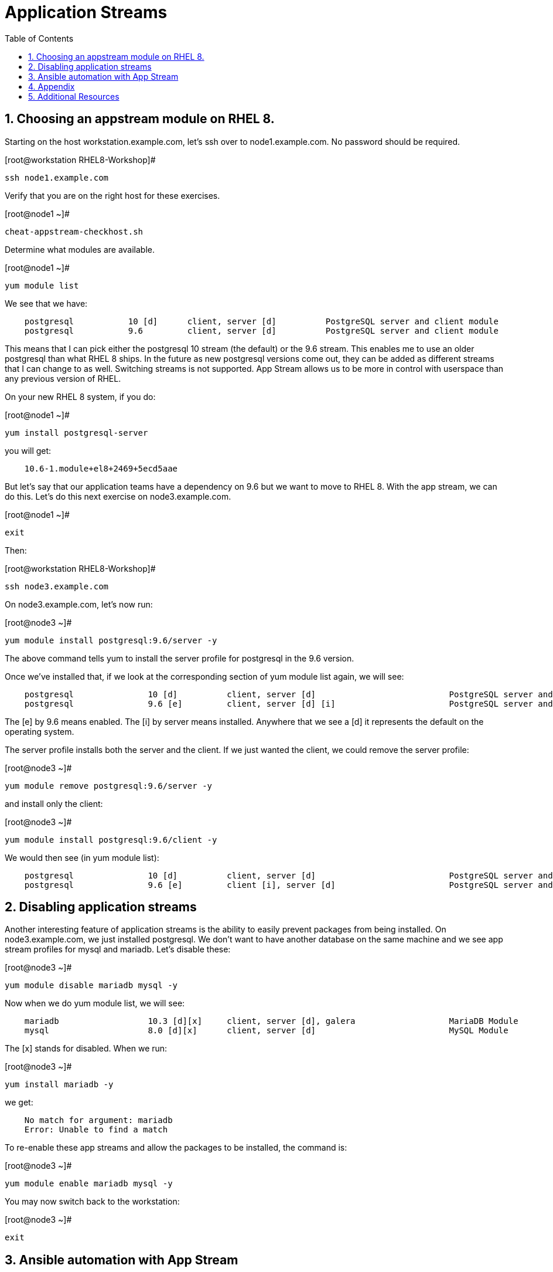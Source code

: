 :sectnums:
:sectnumlevels: 3
ifdef::env-github[]
:tip-caption: :bulb:
:note-caption: :information_source:
:important-caption: :heavy_exclamation_mark:
:caution-caption: :fire:
:warning-caption: :warning:
endif::[]


:toc:
:toclevels: 1

= Application Streams

== Choosing an appstream module on RHEL 8.


Starting on the host workstation.example.com, let’s ssh over to node1.example.com. No password should be required.

.[root@workstation RHEL8-Workshop]#
----
ssh node1.example.com
----

Verify that you are on the right host for these exercises.

.[root@node1 ~]#
----
cheat-appstream-checkhost.sh
----

Determine what modules are available.

.[root@node1 ~]#
----
yum module list
----

We see that we have:

[source,indent=4]
----
postgresql           10 [d]      client, server [d]          PostgreSQL server and client module
postgresql           9.6         client, server [d]          PostgreSQL server and client module
----

This means that I can pick either the postgresql 10 stream (the default)
or the 9.6 stream. This enables me to use an older postgresql than what
RHEL 8 ships. In the future as new postgresql versions come out, they
can be added as different streams that I can change to as well.
Switching streams is not supported. App Stream allows us to be more in
control with userspace than any previous version of RHEL.

On your new RHEL 8 system, if you do:

.[root@node1 ~]#
----
yum install postgresql-server
----

you will get:

[source,indent=4]
----
10.6-1.module+el8+2469+5ecd5aae
----

But let’s say that our application teams have a dependency on 9.6 but we
want to move to RHEL 8. With the app stream, we can do this. Let's do this next exercise on node3.example.com. 

.[root@node1 ~]#
----
exit
----

Then:

.[root@workstation RHEL8-Workshop]#
----
ssh node3.example.com
----

On node3.example.com, let’s now run:

.[root@node3 ~]#
----
yum module install postgresql:9.6/server -y
----

The above command tells yum to install the server profile for postgresql
in the 9.6 version.

Once we’ve installed that, if we look at the corresponding section of
yum module list again, we will see:

[source,indent=4]
----
postgresql               10 [d]          client, server [d]                           PostgreSQL server and client module
postgresql               9.6 [e]         client, server [d] [i]                       PostgreSQL server and client module
----

The [e] by 9.6 means enabled. The [i] by server means installed.
Anywhere that we see a [d] it represents the default on the operating
system.

The server profile installs both the server and the client. If we just
wanted the client, we could remove the server profile:

.[root@node3 ~]#
----
yum module remove postgresql:9.6/server -y
----

and install only the client:

.[root@node3 ~]#
----
yum module install postgresql:9.6/client -y
----

We would then see (in yum module list):

[source,indent=4]
----
postgresql               10 [d]          client, server [d]                           PostgreSQL server and client module
postgresql               9.6 [e]         client [i], server [d]                       PostgreSQL server and client module
----

== Disabling application streams

Another interesting feature of application streams is the ability to
easily prevent packages from being installed. On node3.example.com, we
just installed postgresql. We don’t want to have another database on the
same machine and we see app stream profiles for mysql and mariadb. Let’s
disable these:

.[root@node3 ~]#
----
yum module disable mariadb mysql -y
----

Now when we do yum module list, we will see:

[source,indent=4]
----
mariadb                  10.3 [d][x]     client, server [d], galera                   MariaDB Module
mysql                    8.0 [d][x]      client, server [d]                           MySQL Module
----

The [x] stands for disabled. When we run:

.[root@node3 ~]#
----
yum install mariadb -y
----

we get:

[source,indent=4]
----
No match for argument: mariadb
Error: Unable to find a match
----

To re-enable these app streams and allow the packages to be installed,
the command is:

.[root@node3 ~]#
----
yum module enable mariadb mysql -y
----

You may now switch back to the workstation:

.[root@node3 ~]#
----
exit
----

== Ansible automation with App Stream

App Stream operations can be performed in ansible with the dnf module,
like such:

[source,yaml]
----
- name: install the postgresql 9.6 stream with the client profile.
  dnf:
    name: '@postgresql:9.6/client'
    state: present
----

On the workstation, as root, run:

.[root@workstation ~]#
----
cd ~/RHEL8-Workshop/config
----

.[root@workstation config]#
----
ansible-playbook ../playbooks/appstream-pgsql.yml
----

then:

.[root@workstation config]#
----
ansible rhel8 -a "rpm -q postgresql-server"
----

You should have postgresql-server 10.6 on node1 and 9.6 on node3 and no
postgresql-server on node2.

and:

.[root@workstation config]#
----
ansible rhel8 -a "rpm -q postgresql"
----

You should have postgresql 10.6 on nodes 1 and 2 and postgresql 9.6 on
node3.


https://access.redhat.com/documentation/en-us/red_hat_enterprise_linux/8-beta/html/using_application_stream/index











== Appendix

Please note that this activity was required with the RHEL 8 BETA we used to constuct this lab.  It has already been executed on the host core.example.com.  This is provided as reference only.

=== Rebuilding repositories that have AppStream components

==== Unpack the RHEL 8 DVD

This presumes the DVD is mounted on /mnt

.[root@node1 ~]#
----
mkdir /var/www/html/repos/rhel8/rc-1
cd /var/www/html/repos/rhel8/rc-1
tar cf - -C /mnt . | tar xvf -
----

Install the required tools.

.[root@node1 rc-1]#
----
yum install createrepo_c
----

Proceed to create repository with functional application streams

.[root@node1 rc-1]#
----
cd /var/www/html/repos/rhel8/rc-1/AppStream
cd repodata
gunzip 87ada5e5d9c759dccdff8955fc93c33760454907021411ef552d3a6a8ca5ecc5-modules.yaml.gz
mv 87ada5e5d9c759dccdff8955fc93c33760454907021411ef552d3a6a8ca5ecc5-modules.yaml ../modules.yaml
cp 9d3cd6fcf9bdd9799b1c285b9d2d2627a8e4e5cd4e126bbfa8d8efea1722bde3-comps-AppStream.x86_64.xml ../
cd ..
rm -rf ./repodata
createrepo_c . -g 9d3cd6fcf9bdd9799b1c285b9d2d2627a8e4e5cd4e126bbfa8d8efea1722bde3-comps-AppStream.x86_64.xml
modifyrepo_c --mdtype=modules ./modules.yaml ./repodata/
----

At this point, you have properly regenerated the AppStream repository.

Now all that is left is to create and distribute the yum configuration file _(/etc/yum.repos.d/rhel8-rc1.repo)_ to your clients.

[source]
----
[rhel8]
name=RHEL8
baseurl=http://core.example.com/repos/rhel8/rc-1/BaseOS/
enabled=1
gpgcheck=0

[rhel8-appstream]
name=RHEL8-APPSTREAM
baseurl=http://core.example.com/repos/rhel8/rc-1/AppStream
enabled=1
gpgcheck=0
----

== Additional Resources

Red Hat Documentation

    * link:https://access.redhat.com/documentation/en-us/red_hat_enterprise_linux/8-beta/html/using_application_stream/index[USING APPLICATION STREAM]

[discrete]
== End of Unit

link:../RHEL8-Workshop.adoc#toc[Return to TOC]

////
Always end files with a blank line to avoid include problems.
////
